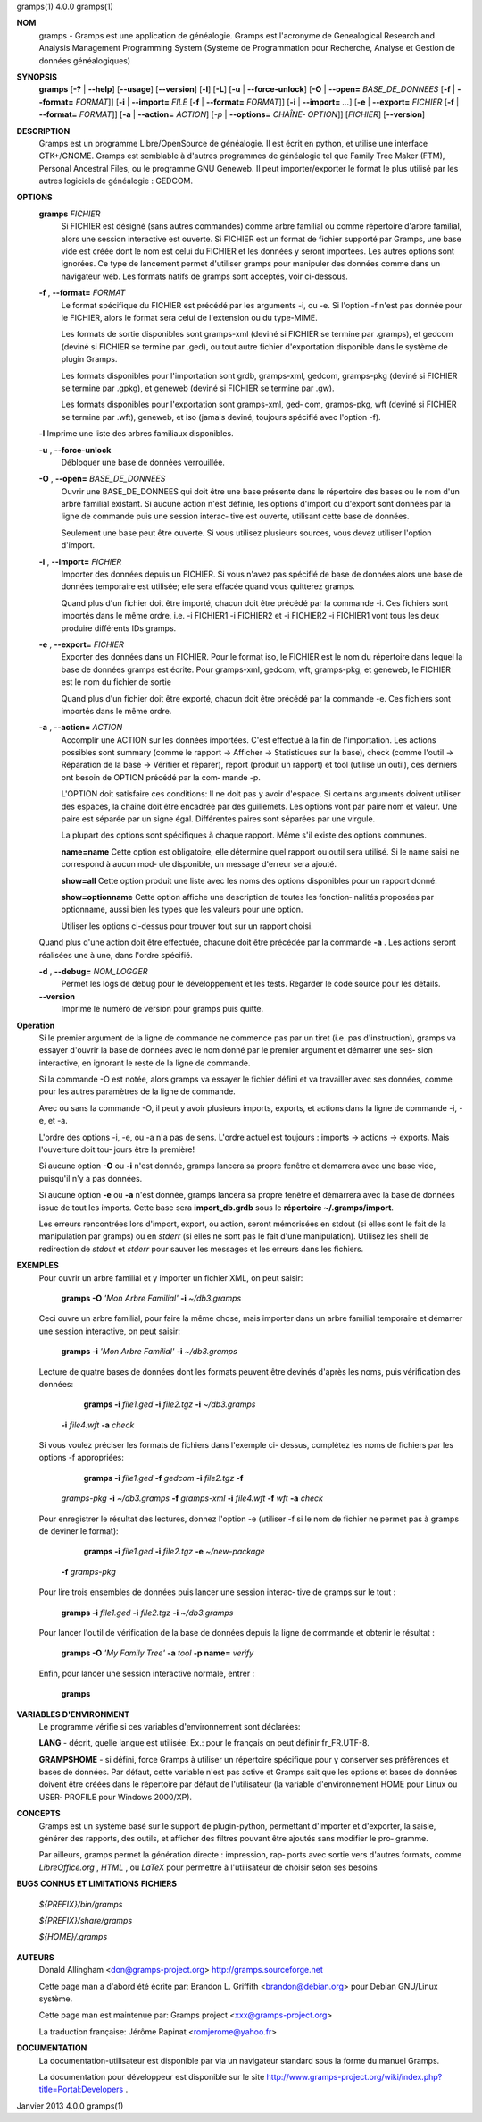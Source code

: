 gramps(1)			     4.0.0			     gramps(1)



**NOM**
       gramps	-  Gramps  est	une  application  de  généalogie.  Gramps  est
       l'acronyme de Genealogical Research and Analysis Management Programming
       System  (Systeme de Programmation pour Recherche, Analyse et Gestion de
       données généalogiques)


**SYNOPSIS**
       **gramps** [**-?** | **--help**] [**--usage**] [**--version**]
       [**-l**] [**-L**] [**-u** | **--force-unlock**] [**-O** | **--open=** *BASE_DE_DONNEES*
       [**-f** | **--format=** *FORMAT*]] [**-i** | **--import=** *FILE*
       [**-f** | **--format=** *FORMAT*]] [**-i** | **--import=** *...*]
       [**-e** | **--export=** *FICHIER* [**-f** | **--format=** *FORMAT*]]
       [**-a** | **--action=** *ACTION*] [*-p* | **--options=** *CHAÎNE‐
       OPTION*]] [*FICHIER*] [**--version**]


**DESCRIPTION**
       Gramps est un programme Libre/OpenSource de généalogie. Il est écrit en
       python,	et  utilise  une interface GTK+/GNOME.	Gramps est semblable à
       d'autres programmes de généalogie tel  que  Family  Tree  Maker	(FTM),
       Personal  Ancestral  Files,  ou	le  programme  GNU  Geneweb.   Il peut
       importer/exporter le format le plus utilisé par les autres logiciels de
       généalogie : GEDCOM.


**OPTIONS**
       **gramps** *FICHIER*
	      Si  FICHIER  est	désigné  (sans	autres	commandes) comme arbre
	      familial ou comme répertoire d'arbre familial, alors une session
	      interactive  est	ouverte.  Si  FICHIER est un format de fichier
	      supporté par Gramps, une base vide est créée  dont  le  nom  est
	      celui  du  FICHIER et les données y seront importées. Les autres
	      options sont ignorées. Ce type de  lancement  permet  d'utiliser
	      gramps  pour manipuler des données comme dans un navigateur web.
	      Les formats natifs de gramps sont acceptés, voir ci-dessous.


       **-f** , **--format=** *FORMAT*
	      Le format spécifique du FICHIER est précédé  par	les  arguments
	      -i,  ou  -e.  Si	l'option  -f n'est pas donnée pour le FICHIER,
	      alors le format sera celui de l'extension ou du type-MIME.

	      Les formats de sortie disponibles  sont  gramps-xml  (deviné  si
	      FICHIER se termine par .gramps), et gedcom (deviné si FICHIER se
	      termine  par  .ged),  ou	tout   autre   fichier	 d'exportation
	      disponible dans le système de plugin Gramps.

	      Les   formats   disponibles   pour   l'importation   sont  grdb,
	      gramps-xml, gedcom, gramps-pkg (deviné si FICHIER se termine par
	      .gpkg), et geneweb (deviné si FICHIER se termine par .gw).

	      Les formats disponibles pour l'exportation sont gramps-xml, ged‐
	      com, gramps-pkg, wft (deviné si FICHIER se  termine  par	.wft),
	      geneweb,	et iso (jamais deviné, toujours spécifié avec l'option
	      -f).


       **-l**     Imprime une liste des arbres familiaux disponibles.


       **-u** , **--force-unlock**
	      Débloquer une base de données verrouillée.


       **-O** , **--open=** *BASE_DE_DONNEES*
	      Ouvrir une BASE_DE_DONNEES qui doit être une base présente  dans
	      le  répertoire des bases ou le nom d'un arbre familial existant.
	      Si aucune action n'est définie, les options d'import ou d'export
	      sont  données par la ligne de commande puis une session interac‐
	      tive est ouverte, utilisant cette base de données.

	      Seulement une base peut être ouverte. Si vous utilisez plusieurs
	      sources, vous devez utiliser l'option d'import.


       **-i** , **--import=** *FICHIER*
	      Importer	des  données  depuis  un  FICHIER.  Si vous n'avez pas
	      spécifié de base de données alors une base de données temporaire
	      est utilisée; elle sera effacée quand vous quitterez gramps.

	      Quand  plus  d'un  fichier  doit	être importé, chacun doit être
	      précédé par la commande -i. Ces fichiers sont importés  dans  le
	      même  ordre,  i.e.  -i  FICHIER1	-i  FICHIER2 et -i FICHIER2 -i
	      FICHIER1 vont tous les deux produire différents IDs gramps.


       **-e** , **--export=** *FICHIER*
	      Exporter des données dans un FICHIER. Pour  le  format  iso,  le
	      FICHIER  est le nom du répertoire dans lequel la base de données
	      gramps est écrite.  Pour gramps-xml, gedcom, wft, gramps-pkg, et
	      geneweb, le FICHIER est le nom du fichier de sortie

	      Quand plus d'un fichier doit être exporté, chacun doit être
	      précédé par la commande -e. Ces fichiers sont importés  dans  le
	      même ordre.


       **-a** , **--action=** *ACTION*
	      Accomplir une ACTION sur les données importées. C'est effectué à
	      la fin de l'importation.	Les  actions  possibles  sont  summary
	      (comme  le  rapport  ->  Afficher  -> Statistiques sur la base),
	      check (comme l'outil -> Réparation de la	base  ->  Vérifier  et
	      réparer),  report  (produit  un  rapport)  et  tool  (utilise un
	      outil), ces derniers ont besoin de OPTION précédé  par  la  com‐
	      mande -p.

	      L'OPTION doit satisfaire ces conditions:
	      Il  ne doit pas y avoir d'espace.  Si certains arguments doivent
	      utiliser des espaces, la	chaîne	doit  être  encadrée  par  des
	      guillemets.   Les  options  vont	par  paire nom et valeur.  Une
	      paire est séparée par un signe égal.   Différentes  paires  sont
	      séparées par une virgule.

	      La  plupart  des options sont spécifiques à chaque rapport. Même
	      s'il existe des options communes.

	      **name=name**
	      Cette option est obligatoire, elle  détermine  quel  rapport  ou
	      outil  sera utilisé. Si le name saisi ne correspond à aucun mod‐
	      ule disponible, un message d'erreur sera ajouté.

	      **show=all**
	      Cette option  produit  une  liste  avec  les  noms  des  options
	      disponibles pour un rapport donné.

	      **show=optionname**
	      Cette  option  affiche  une  description de toutes les fonction‐
	      nalités proposées par optionname, aussi bien les types  que  les
	      valeurs pour une option.

	      Utiliser	les options ci-dessus pour trouver tout sur un rapport
	      choisi.


       Quand plus d'une action doit être effectuée, chacune doit être précédée
       par la commande **-a** . Les actions seront réalisées une à une, dans
       l'ordre spécifié.


       **-d** , **--debug=** *NOM_LOGGER*
	      Permet les logs de debug pour le	développement  et  les	tests.
	      Regarder le code source pour les détails.

       **--version**
	      Imprime le numéro de version pour gramps puis quitte.




**Operation**
       Si  le  premier argument de la ligne de commande ne commence pas par un
       tiret (i.e. pas d'instruction), gramps va essayer d'ouvrir la  base  de
       données	avec le nom donné par le premier argument et démarrer une ses‐
       sion interactive, en ignorant le reste de la ligne de commande.


       Si la commande -O est notée, alors gramps va essayer le fichier	défini
       et  va travailler avec ses données, comme pour les autres paramètres de
       la ligne de commande.


       Avec ou sans la	commande  -O,  il  peut  y  avoir  plusieurs  imports,
       exports, et actions dans la ligne de commande -i, -e, et -a.


       L'ordre	des  options -i, -e, ou -a n'a pas de sens. L'ordre actuel est
       toujours : imports -> actions -> exports. Mais  l'ouverture  doit  tou‐
       jours être la première!


       Si aucune option **-O** ou **-i** n'est donnée, gramps lancera sa propre
       fenêtre et demarrera avec une base vide, puisqu'il n'y a pas données.


       Si aucune option **-e** ou **-a** n'est donnée, gramps lancera sa propre
       fenêtre et démarrera avec la base de données issue de tout les imports.
       Cette base sera **import_db.grdb** sous le **répertoire ~/.gramps/import**.


       Les erreurs  rencontrées  lors  d'import,  export,  ou  action,	seront
       mémorisées  en  stdout  (si  elles  sont le fait de la manipulation par
       gramps) ou en *stderr* (si elles ne sont pas le fait d'une manipulation).
       Utilisez les shell de redirection de *stdout* et *stderr* pour sauver  
       les messages et les erreurs dans les fichiers.


**EXEMPLES**
       Pour ouvrir un arbre familial et y importer un  fichier	XML,  on  peut
       saisir:
       
	      **gramps -O** *'Mon Arbre Familial'* **-i** *~/db3.gramps*

       Ceci  ouvre  un	arbre familial, pour faire la même chose, mais importer
       dans un arbre familial temporaire et démarrer une session  interactive,
       on peut saisir:
       
	      **gramps -i** *'Mon Arbre Familial'* **-i** *~/db3.gramps*

       Lecture	de  quatre  bases  de  données	dont  les formats peuvent être
       devinés d'après les noms, puis vérification des données:
       
	      **gramps -i** *file1.ged* **-i** *file2.tgz* **-i** *~/db3.gramps* 
          **-i** *file4.wft* **-a** *check*

       Si  vous  voulez  préciser  les	formats de fichiers dans l'exemple ci-
       dessus, complétez les noms de fichiers par les options -f appropriées:
       
	      **gramps -i** *file1.ged* **-f** *gedcom* **-i** *file2.tgz* **-f** 
          *gramps-pkg* **-i** *~/db3.gramps* **-f** *gramps-xml* **-i** *file4.wft*
          **-f** *wft* **-a** *check*

       Pour   enregistrer  le  résultat  des  lectures,  donnez  l'option   -e
       (utiliser -f si le nom de fichier ne permet pas à gramps de deviner  le
       format):
       
	      **gramps -i** *file1.ged* **-i** *file2.tgz* **-e** *~/new-package*
          **-f** *gramps-pkg*

       Pour lire trois ensembles de données puis lancer une session interac‐
       tive de gramps sur le tout :
       
	      **gramps -i** *file1.ged* **-i** *file2.tgz* **-i** *~/db3.gramps*

       Pour lancer l'outil de vérification de la base  de  données  depuis  la
       ligne de commande et obtenir le résultat :
       
	      **gramps -O** *'My Family Tree'* **-a** *tool* **-p name=** *verify*

       Enfin, pour lancer une session interactive normale, entrer : 
       
          **gramps**


**VARIABLES D'ENVIRONMENT**
       Le programme vérifie si ces variables d'environnement sont déclarées:

       **LANG**  -	décrit,  quelle  langue est utilisée: Ex.: pour le français on
       peut définir fr_FR.UTF-8.

       **GRAMPSHOME**  -  si  défini,  force  Gramps  à  utiliser  un   répertoire
       spécifique  pour  y  conserver ses préférences et bases de données. Par
       défaut, cette variable n'est pas active et Gramps sait que les  options
       et  bases  de données doivent être créées dans le répertoire par défaut
       de l'utilisateur (la variable d'environnement HOME pour Linux ou  USER‐
       PROFILE pour Windows 2000/XP).


**CONCEPTS**
       Gramps  est un système basé sur le support de plugin-python, permettant
       d'importer et d'exporter, la saisie, générer des rapports, des  outils,
       et  afficher  des  filtres  pouvant  être ajoutés sans modifier le pro‐
       gramme.

       Par ailleurs, gramps permet la génération directe : impression, rap‐
       ports avec sortie vers d'autres formats, comme *LibreOffice.org* ,
       *HTML* , ou *LaTeX* pour permettre à	l'utilisateur de choisir selon ses
       besoins


**BUGS CONNUS ET LIMITATIONS**
**FICHIERS**

       *${PREFIX}/bin/gramps*
       
       *${PREFIX}/share/gramps*
       
       *${HOME}/.gramps*


**AUTEURS**
       Donald Allingham <don@gramps-project.org>
       http://gramps.sourceforge.net

       Cette page man a d'abord été écrite par:
       Brandon L. Griffith <brandon@debian.org>
       pour Debian GNU/Linux système.

       Cette page man est maintenue par:
       Gramps project <xxx@gramps-project.org>

       La traduction française:
       Jérôme Rapinat <romjerome@yahoo.fr>


**DOCUMENTATION**
       La documentation-utilisateur est disponible par via un navigateur
       standard sous la forme du manuel Gramps.

       La  documentation  pour	développeur  est  disponible   sur   le   site
       http://www.gramps-project.org/wiki/index.php?title=Portal:Developers .



Janvier 2013			     4.0.0			     gramps(1)
